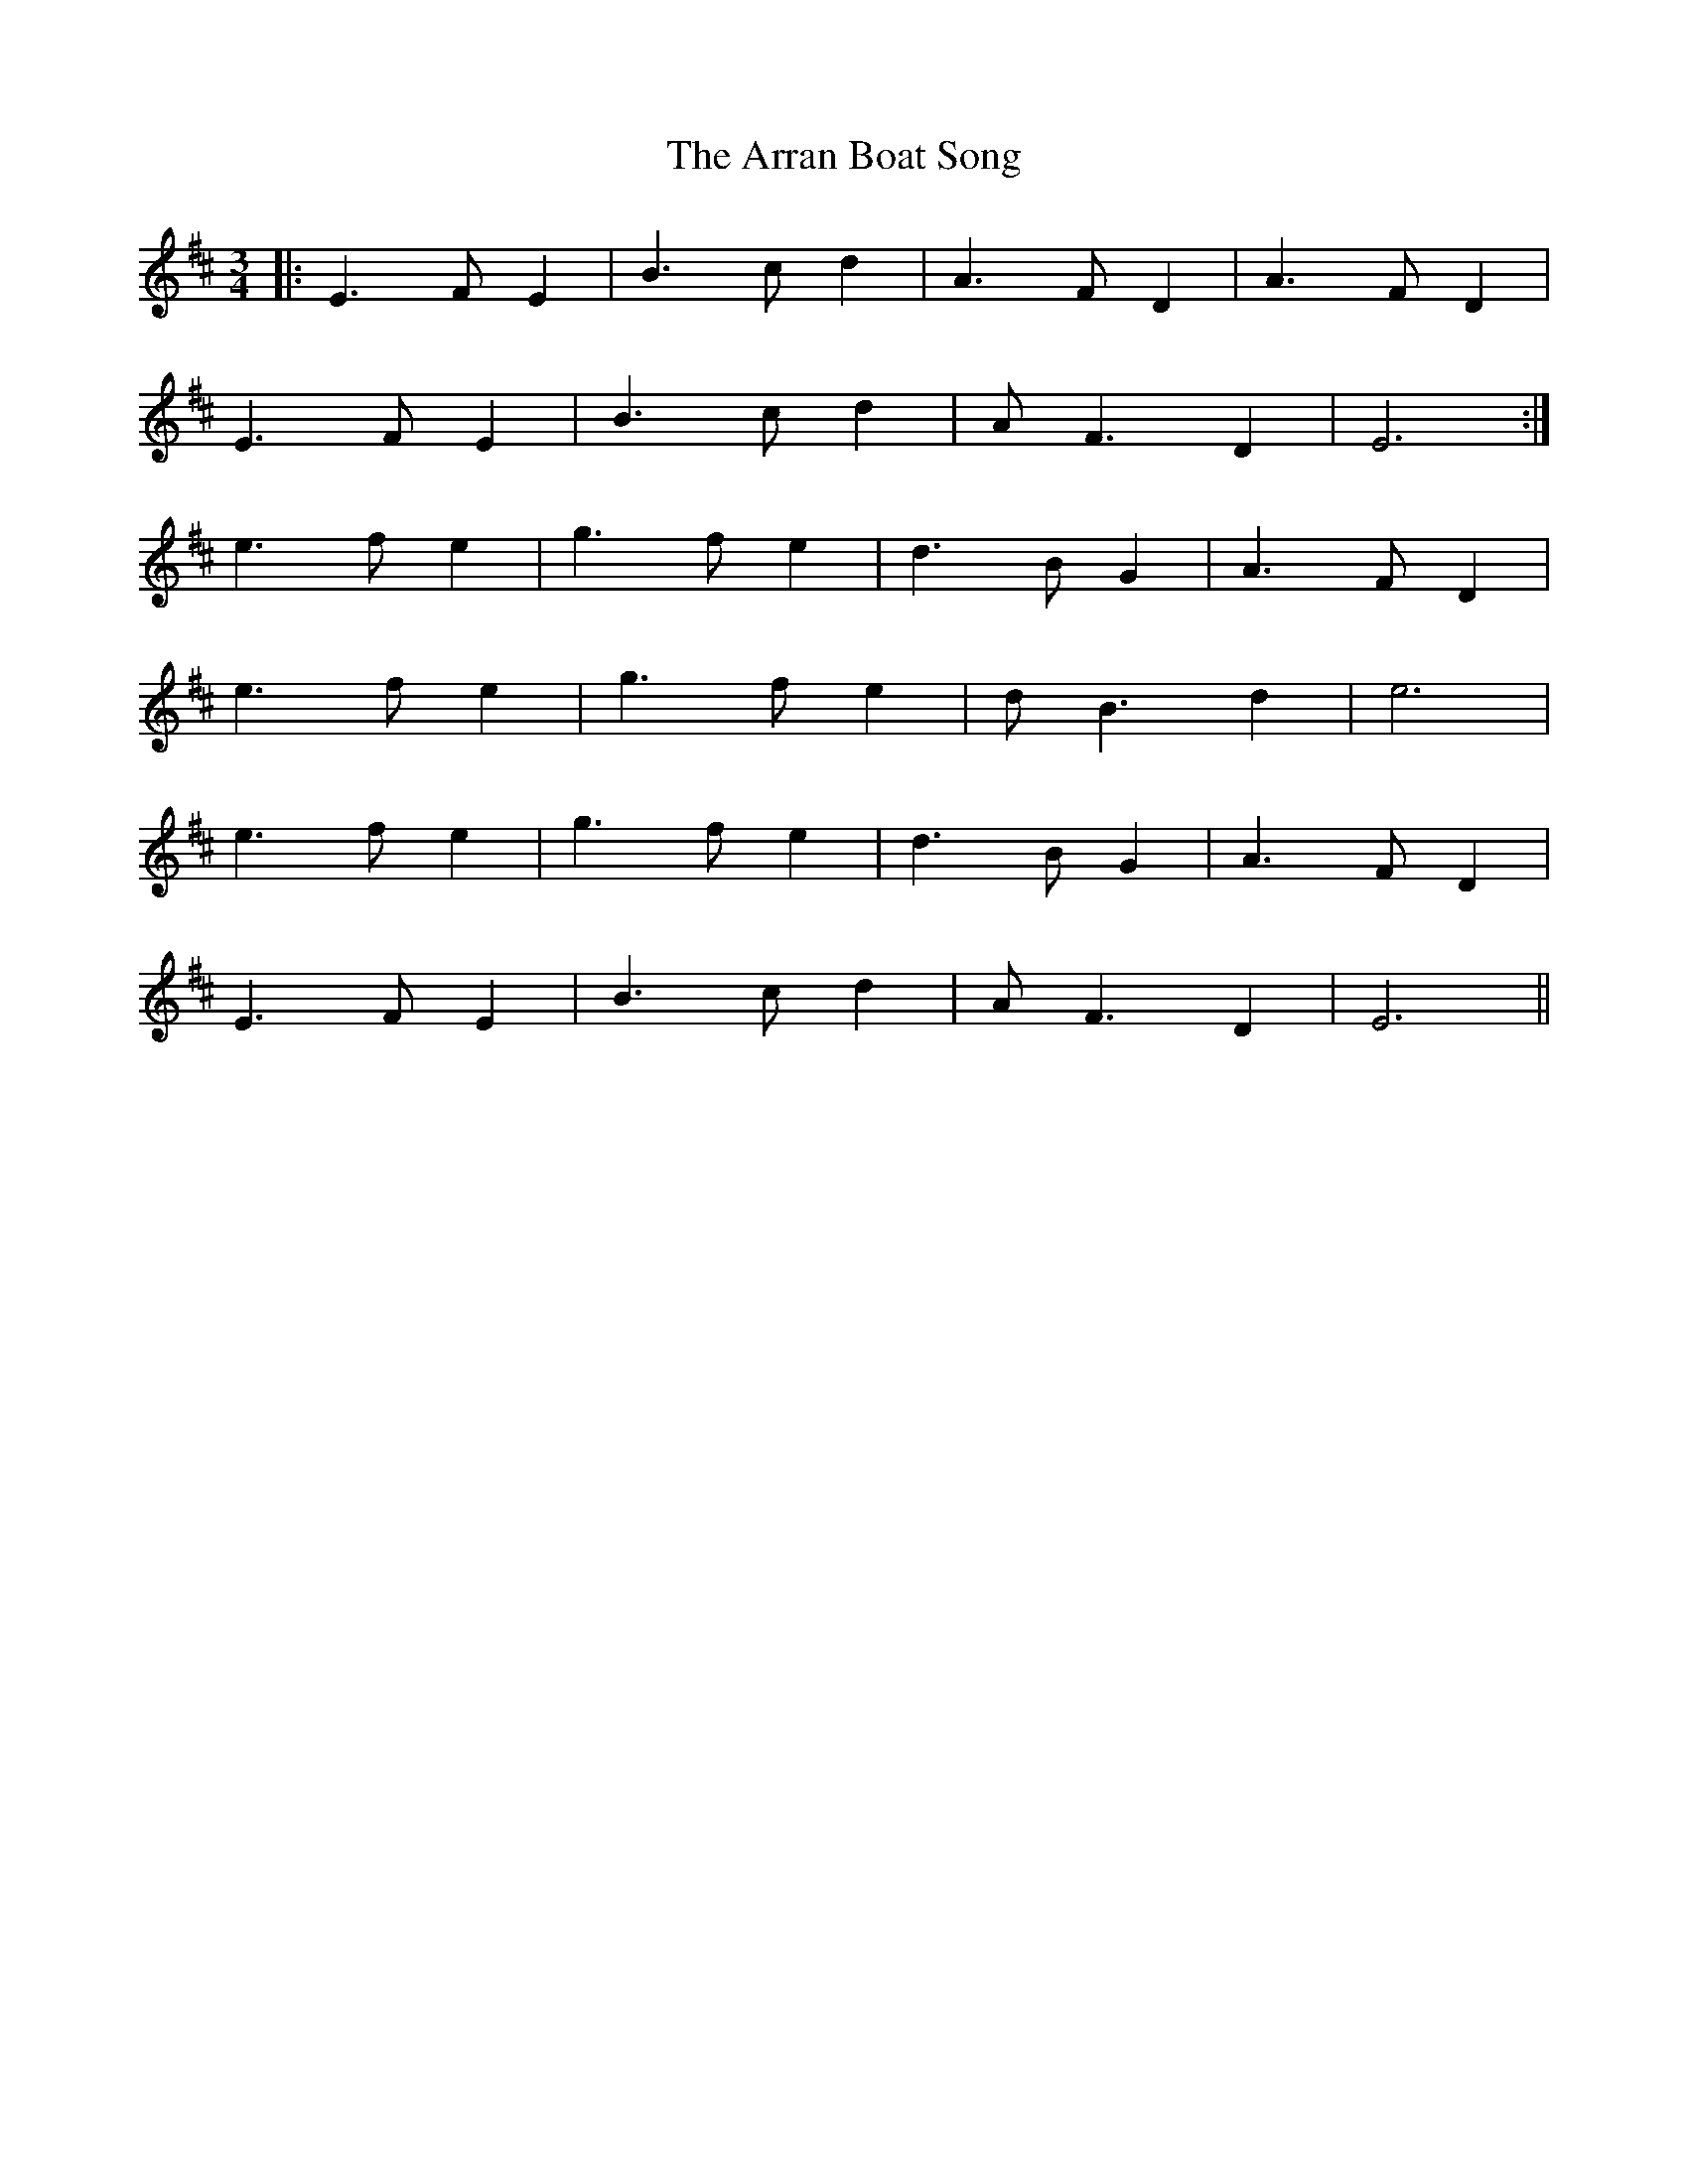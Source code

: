 X: 1922
T: Arran Boat Song, The
R: waltz
M: 3/4
K: Edorian
|:E3 F E2|B3 c d2|A3 F D2|A3 F D2|
E3 F E2|B3 c d2|A F3 D2|E6:|
e3 f e2|g3 f e2|d3 B G2|A3 F D2|
e3 f e2|g3 f e2|d B3 d2|e6|
e3 f e2|g3 f e2|d3 B G2|A3 F D2|
E3 F E2|B3 c d2|A F3 D2|E6||

